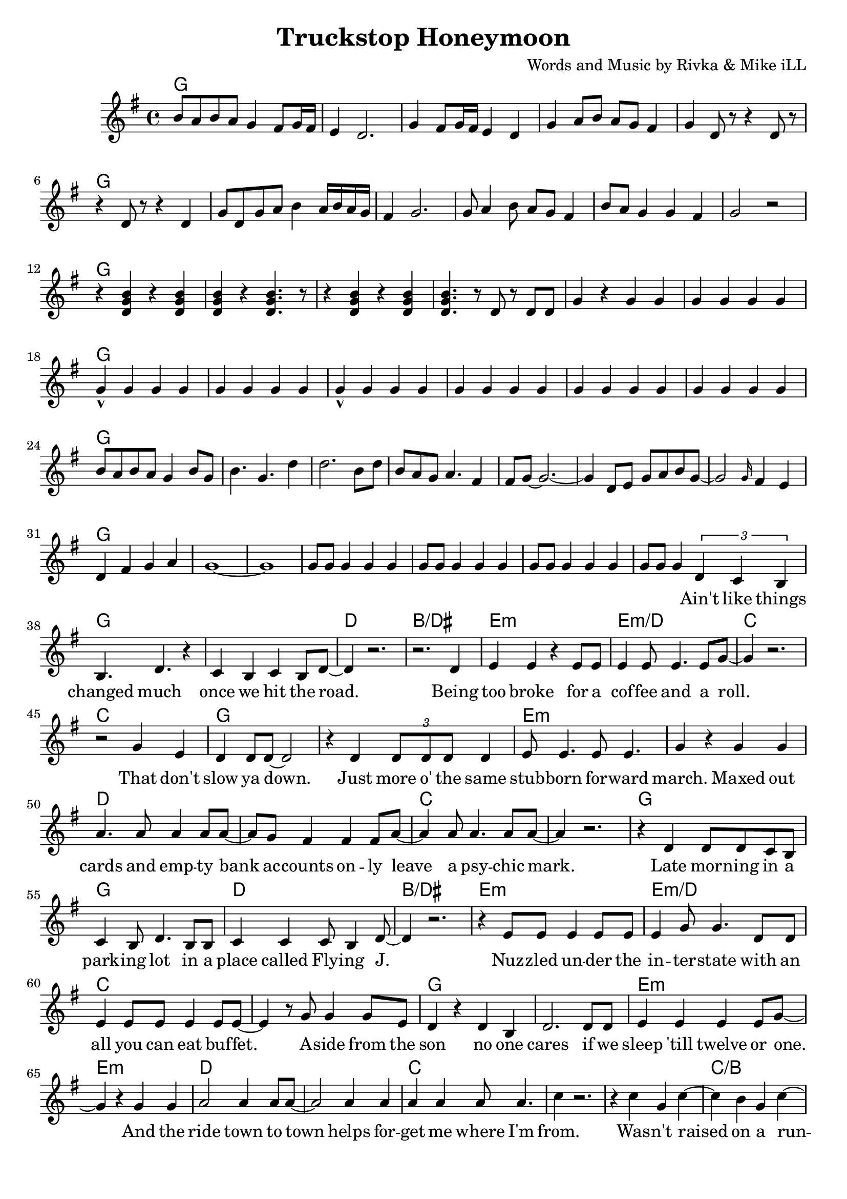 \version "2.18.2"

\header {
  title = "Truckstop Honeymoon"
  composer = "Words and Music by Rivka & Mike iLL"
  tag = "Copyright R. and M. Kilmer Creative Commons Attribution-NonCommercial, BMI"
}

\paper{ print-page-number = ##f bottom-margin = 0.5\in }

melody = \relative c'' {
  \clef treble
  \key g \major
  \time 4/4
  b8 a b a g4 fis8 g16 fis | e4 d2. | g4 fis8 g16 fis e4 d | g a8 b a g fis4 |
  g d8 r r4 d8 r | r4 d8 r r4 d | g8 d g a b4 a16 b a g | fis4 g2. |
  g8 a4 b8 a g fis4 | b8 a g4 g fis g2 r | r4 << d g b >> r4 << d, g b >> | << d, g b >> r << d,4. g b >> r8 |
  r4 << d, g b >> r4 << d, g b >> | << d,4. g b >> r8 d,8 r d d | g4 r g g | g g g g |
  g-^ g g g | g g g g  | g-^ g g g | g g g g |
  g g g g | g g g g | b8 a b a g4 b8 g | b4. g d'4 | d2. b8 d |
  b a g a4. fis4 | fis8 g~ g2.~ | g4 d8 e g a b g~ |
  g2 \grace g16 fis4 e | d4 fis g a | g1~ | g |
  g8 g g4 g g | g8 g g4 g g | g8 g g4 g g | g8 g g4
   
  \new Voice = "verse_one" {
  \tuplet 3/2 { d c b} | % Ain't
  b4. d r4 | c b c b8 d~ | d4 r2. | r2. d4 | % changed ... road. Being 
  e4 e r e8 e | e4 e8 e4. e8 g~ | g4 r2. | r2 g4 e | % too broke ... role. That don't
  d4 d8 d~ d2 | r4 d \tuplet 3/2 { d8 d d} d4 | e8 e4. e8 e4. | g4 r g g | % slow ya down. Just more of the ... maxed out
  a4. a8 a4 a8 a~ | a g8 fis4 fis4 fis8 a8~ | a4 a8 a4. a8 a~ | a4 r2. | % cards ... psychic mark
  
  r4 d, d8 d c b | c4 b8 d4. b8 b | c4 c c8 b4 d8~ | d4 r2. | % Late ... Flying J
  r4 e8 e e4 e8 e | e4 g8 g4. d8 d | e4 e8 e e4 e8 e~ | e4 r8 g8 g4 g8 e | % Nuzzled ... buffet. Aside from the 
  d4 r d b | d2. d8 d | e4 e e e8 g~ | g4 r g g | % sun. No one cares ... and the
  a2 a4 a8 a~ | a2 a4 a | a a a8 a4. | c4 r2. | % ride town ... helps forget me where I'm from
  
  r4 c g c~ | c b g c~ | c b g c~ | c r2 c4 | % Wasn't raised in a runcible spoon. A
  c b g c~ | c2 r | r c4 c | c2 c | % year and ... day on a truck stop
  c4 b g2~ | g2 r2 | r1 | r1 | % honey moon
  }
}

text =  \lyricmode {
	\set associatedVoice = "verse_one"
 	Ain't like things 
 	changed much once we hit the road.
 	Being too broke for a cof -- fee and a roll.
	That don't slow ya down. Just more o' the same
	stub -- born for -- ward march. Maxed out 
	cards and emp -- ty bank ac -- counts on -- ly 
	leave a psy -- chic mark.
	
	Late mor -- ning in a park -- ing lot in a 
	place called Fly -- ing J.
	Nuz -- zled un -- der the in -- ter -- state with an all you can eat buf -- fet. A -- side from the
	son no one cares if we sleep 'till twelve or one. And the
	ride town to town helps for -- get me where I'm from.
	
	Was -- n't raised on a run -- ci -- ble spoon. A
	year and a day on a truck -- stop
	hon -- ey -- moon.
}


harmonies = \chordmode {
  g1 | 
  g | g | g | g |
  g | g | g | g |
  g | g | g | g |
  g | g | g | g |
  g | g | g | g |
  g | g | g | g |
  g | g | g | g |
  g | g | g | g |
  g | g | g | g |
  
  g | g | d | b/dis | % changed much
  e:m | e:m/d | c | c |
  g | g | e:m | e:m |
  d | d | c | c |
  
  g | g | d | b/dis | % late morning
  e:m | e:m/d | c | c |
  g | g | e:m | e:m |
  d | d | c | c |
  
  c | c/b | c/a | c/g |
  d/fis | d/e | g | g/c |
  g | g | g | g |
}

\score {
  <<
    \new ChordNames {
      \set chordChanges = ##t
      \harmonies
    }
    \new Voice = "one" { \melody }
    \new Lyrics \lyricsto "verse_one" \text
  >>
  \layout { }
  \midi { }
}

